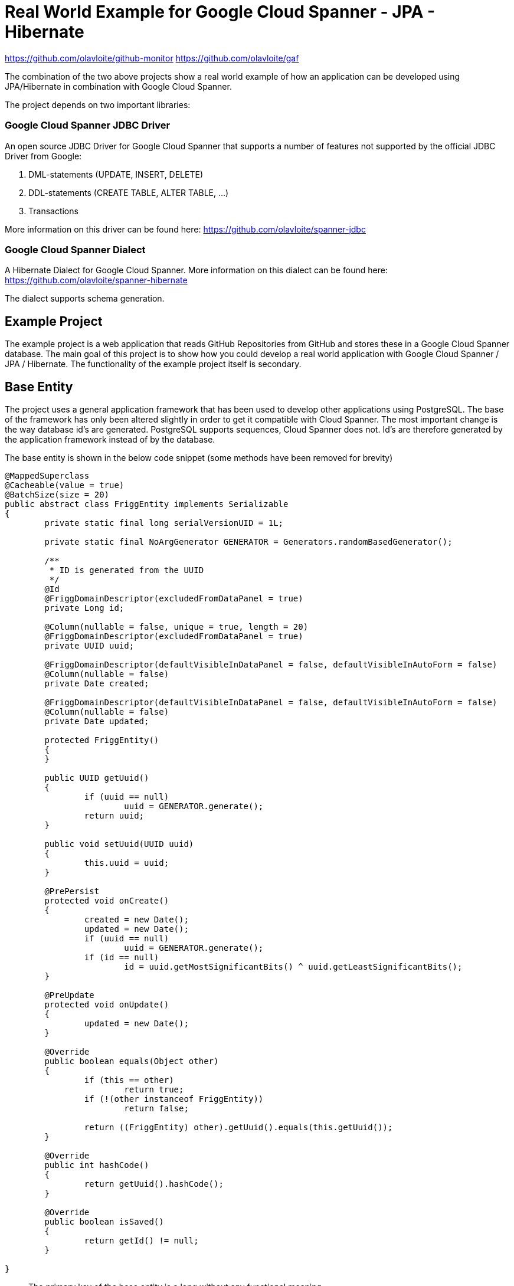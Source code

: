 = Real World Example for Google Cloud Spanner - JPA - Hibernate

:published_at: 2017-05-27
:hp-tags: Google_Cloud_Spanner, JPA, Hibernate, Java, Spring, Spring_Boot
:source-highlighter: pygments
:source-language: java

https://github.com/olavloite/github-monitor 
https://github.com/olavloite/gaf 

The combination of the two above projects show a real world example of how an application can be developed using JPA/Hibernate in combination with Google Cloud Spanner.

The project depends on two important libraries:

### Google Cloud Spanner JDBC Driver
An open source JDBC Driver for Google Cloud Spanner that supports a number of features not supported by the
official JDBC Driver from Google:

. DML-statements (UPDATE, INSERT, DELETE)
. DDL-statements (CREATE TABLE, ALTER TABLE, ...)
. Transactions

More information on this driver can be found here:
https://github.com/olavloite/spanner-jdbc

### Google Cloud Spanner Dialect
A Hibernate Dialect for Google Cloud Spanner. More information on this dialect can be found here:
https://github.com/olavloite/spanner-hibernate  

The dialect supports schema generation.  

## Example Project
The example project is a web application that reads GitHub Repositories from GitHub and stores these in a Google Cloud Spanner database. The main goal of this project is to show how you could develop a real world application with Google Cloud Spanner / JPA / Hibernate. The functionality of the example project itself is secondary.

## Base Entity
The project uses a general application framework that has been used to develop other applications using PostgreSQL. The base of the framework has only been altered slightly in order to get it compatible with Cloud Spanner. The most important change is the way database id's are generated. PostgreSQL supports sequences, Cloud Spanner does not. Id's are therefore generated by the application framework instead of by the database.

The base entity is shown in the below code snippet (some methods have been removed for brevity)

----
@MappedSuperclass
@Cacheable(value = true)
@BatchSize(size = 20)
public abstract class FriggEntity implements Serializable
{
	private static final long serialVersionUID = 1L;

	private static final NoArgGenerator GENERATOR = Generators.randomBasedGenerator();

	/**
	 * ID is generated from the UUID
	 */
	@Id
	@FriggDomainDescriptor(excludedFromDataPanel = true)
	private Long id;

	@Column(nullable = false, unique = true, length = 20)
	@FriggDomainDescriptor(excludedFromDataPanel = true)
	private UUID uuid;

	@FriggDomainDescriptor(defaultVisibleInDataPanel = false, defaultVisibleInAutoForm = false)
	@Column(nullable = false)
	private Date created;

	@FriggDomainDescriptor(defaultVisibleInDataPanel = false, defaultVisibleInAutoForm = false)
	@Column(nullable = false)
	private Date updated;

	protected FriggEntity()
	{
	}

	public UUID getUuid()
	{
		if (uuid == null)
			uuid = GENERATOR.generate();
		return uuid;
	}

	public void setUuid(UUID uuid)
	{
		this.uuid = uuid;
	}

	@PrePersist
	protected void onCreate()
	{
		created = new Date();
		updated = new Date();
		if (uuid == null)
			uuid = GENERATOR.generate();
		if (id == null)
			id = uuid.getMostSignificantBits() ^ uuid.getLeastSignificantBits();
	}

	@PreUpdate
	protected void onUpdate()
	{
		updated = new Date();
	}

	@Override
	public boolean equals(Object other)
	{
		if (this == other)
			return true;
		if (!(other instanceof FriggEntity))
			return false;

		return ((FriggEntity) other).getUuid().equals(this.getUuid());
	}

	@Override
	public int hashCode()
	{
		return getUuid().hashCode();
	}

	@Override
	public boolean isSaved()
	{
		return getId() != null;
	}

}
----

* The primary key of the base entity is a long without any functional meaning.
* The entity contains a UUID that is generated by the application. This makes it possible to compare entities with each other that have not yet been saved. This UUID is also used to generate the primary key value for the entity.
* The entity has created/updated timestamps that are automatically filled.
* The entity uses the @PrePersist and @PreUpdate annotations of JPA to generate values for id, uuid, created and updated.

## Account Entity
The Account entity is an extension of the base entity that represents a user account. Once again, large parts of the code has been left out for brevity.

----
@Entity
@Table(indexes = { @Index(unique = true, columnList = "username") })
public class Account extends FriggEntity
{
	private static final long serialVersionUID = 1L;

	@Column(length = 30, nullable = false)
	private String username;

	@FriggDomainDescriptor(header = "Password", description = "Password", passwordField = true)
	@Transient
	private String password;

	@FriggDomainDescriptor(excludedFromDataPanel = true, defaultVisibleInAutoForm = false)
	@Column(length = 200, nullable = true)
	private String passwordHash;

	@FriggDomainDescriptor(excludedFromDataPanel = true, defaultVisibleInAutoForm = false)
	@Column(length = 200, nullable = true)
	private String salt;

	@Column(length = 30, nullable = true)
	private String activeDirectoryDomain;

	@OneToMany(fetch = FetchType.LAZY, mappedBy = "account")
	private List<RoleAccount> roles = new ArrayList<RoleAccount>();

	public Account()
	{
	}
	
}
----

The Account entity extends the base entity and adds additional columns. The entity is stored in a table with a default name (ACCOUNT), and includes a unique index on the column username. The name of the index is generated.


## RoleAccount Entity

RoleAccount stores relations between accounts and roles. I consider it good practice to explicitly define these many-to-many relations as a stand alone entity, and not using a many-to-many annotation with an automatically generated relations table. You gain more control over the relation by defining it as an entity.

----
@Entity
@Table(indexes = { @Index(name = "IDX_ROLEACCOUNT_ACCOUNT", columnList = "account"),
		@Index(name = "IDX_ROLEACCOUNT_ROLE", columnList = "role") })
public class RoleAccount extends FriggEntity
{
	private static final long serialVersionUID = 1L;

	@FriggDomainDescriptor(defaultEditableInAutoForm = false)
	@ManyToOne(fetch = FetchType.EAGER)
	@JoinColumn(name = "account", nullable = false)
	private Account account;

	@ManyToOne(fetch = FetchType.EAGER)
	@JoinColumn(name = "role", nullable = false)
	private Role role;

	public RoleAccount()
	{
	}

	public RoleAccount(Account account, Role role)
	{
		setAccount(account);
		setRole(role);
	}

}
----

The properties account and role have been annotated with @JoinColumn. Normally, this would lead to the generation of a table with two foreign key constraints. Google Cloud Spanner does however not support traditional foreign key constraints, and these are therefore also not generated.

Google Cloud Spanner does support Interleaved Tables (https://cloud.google.com/spanner/docs/schema-and-data-model#creating_interleaved_tables). Interleaved tables are never generated by the schema generation of the Google Cloud Spanner Hibernate dialect. If you want a schema using interleaved tables, you will have to create that part of the schema manually.

## Getting the Project
The example project is a multi-module Maven project. It also depends on another multi-module Maven project (General Application Framework, gaf, https://github.com/olavloite/gaf). You should get both from GitHub and import them into your IDE.

https://github.com/olavloite/github-monitor 
https://github.com/olavloite/gaf 




